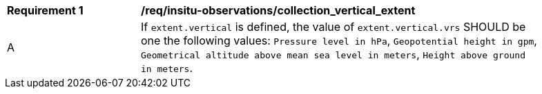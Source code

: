 [[req_insitu-observations_collection_vertical_extent]]
[width="90%",cols="2,6a"]
|===
^|*Requirement {counter:req-id}* |*/req/insitu-observations/collection_vertical_extent*
^|A |If `extent.vertical` is defined, the value of `extent.vertical.vrs` SHOULD be one the following values: `Pressure level in hPa`, `Geopotential height in gpm`, `Geometrical altitude above mean sea level in meters`, `Height above ground in meters`.
|===